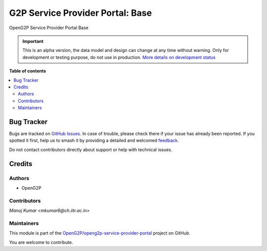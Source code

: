 =================================
G2P Service Provider Portal: Base
=================================

.. 
   !!!!!!!!!!!!!!!!!!!!!!!!!!!!!!!!!!!!!!!!!!!!!!!!!!!!
   !! This file is generated by oca-gen-addon-readme !!
   !! changes will be overwritten.                   !!
   !!!!!!!!!!!!!!!!!!!!!!!!!!!!!!!!!!!!!!!!!!!!!!!!!!!!
   !! source digest: sha256:01fa9380a6487e6e1e19cca59cc5ab7468f5c885fe148ff28f8a47b1e0e6a082
   !!!!!!!!!!!!!!!!!!!!!!!!!!!!!!!!!!!!!!!!!!!!!!!!!!!!

.. |badge1| image:: https://img.shields.io/badge/maturity-Alpha-red.png
    :target: https://odoo-community.org/page/development-status
    :alt: Alpha
.. |badge2| image:: https://img.shields.io/badge/github-OpenG2P%2Fopeng2p--service--provider--portal-lightgray.png?logo=github
    :target: https://github.com/OpenG2P/openg2p-service-provider-portal/tree/17.0-develop/g2p_service_provider_portal_base
    :alt: OpenG2P/openg2p-service-provider-portal

|badge1| |badge2|

OpenG2P Service Provider Portal Base

.. IMPORTANT::
   This is an alpha version, the data model and design can change at any time without warning.
   Only for development or testing purpose, do not use in production.
   `More details on development status <https://odoo-community.org/page/development-status>`_

**Table of contents**

.. contents::
   :local:

Bug Tracker
===========

Bugs are tracked on `GitHub Issues <https://github.com/OpenG2P/openg2p-service-provider-portal/issues>`_.
In case of trouble, please check there if your issue has already been reported.
If you spotted it first, help us to smash it by providing a detailed and welcomed
`feedback <https://github.com/OpenG2P/openg2p-service-provider-portal/issues/new?body=module:%20g2p_service_provider_portal_base%0Aversion:%2017.0-develop%0A%0A**Steps%20to%20reproduce**%0A-%20...%0A%0A**Current%20behavior**%0A%0A**Expected%20behavior**>`_.

Do not contact contributors directly about support or help with technical issues.

Credits
=======

Authors
~~~~~~~

* OpenG2P

Contributors
~~~~~~~~~~~~

`Manoj Kumar <mkumar6@ch.iitr.ac.in>`

Maintainers
~~~~~~~~~~~

This module is part of the `OpenG2P/openg2p-service-provider-portal <https://github.com/OpenG2P/openg2p-service-provider-portal/tree/17.0-develop/g2p_service_provider_portal_base>`_ project on GitHub.

You are welcome to contribute.
